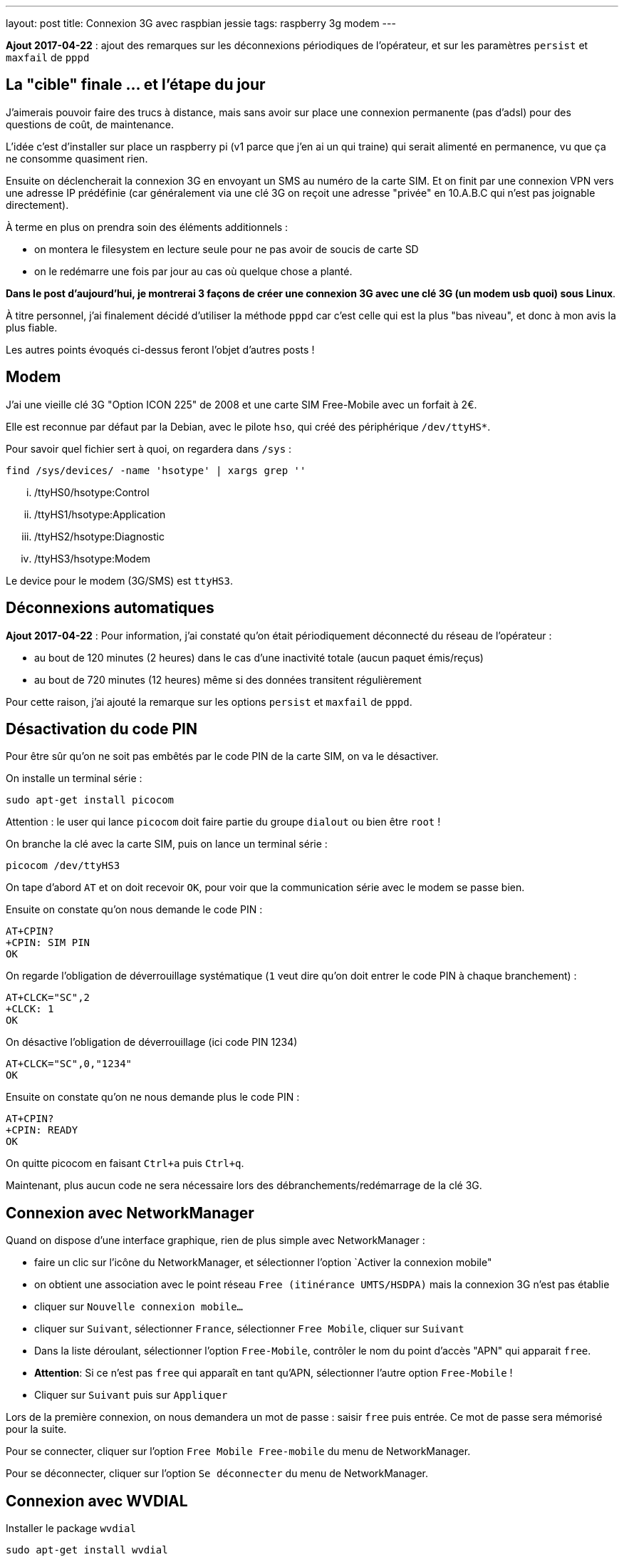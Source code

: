 ---
layout: post
title: Connexion 3G avec raspbian jessie
tags: raspberry 3g modem
---

**Ajout 2017-04-22** : ajout des remarques sur les déconnexions périodiques de l'opérateur, et sur les paramètres `persist` et `maxfail` de `pppd`

== La "cible" finale ... et l'étape du jour

J'aimerais pouvoir faire des trucs à distance, mais sans avoir sur place une connexion permanente (pas d'adsl) pour des questions de coût, de maintenance.

L'idée c'est d'installer sur place un raspberry pi (v1 parce que j'en ai un qui traine) qui serait alimenté en permanence, vu que ça ne consomme quasiment rien.

Ensuite on déclencherait la connexion 3G en envoyant un SMS au numéro de la carte SIM. Et on finit par une connexion VPN vers une adresse IP prédéfinie (car généralement via une clé 3G on reçoit une adresse "privée" en 10.A.B.C qui n'est pas joignable directement).

À terme en plus on prendra soin des éléments additionnels :

- on montera le filesystem en lecture seule pour ne pas avoir de soucis de carte SD
- on le redémarre une fois par jour au cas où quelque chose a planté.

*Dans le post d'aujourd'hui, je montrerai 3 façons de créer une connexion 3G avec une clé 3G (un modem usb quoi) sous Linux*.

À titre personnel, j'ai finalement décidé d'utiliser la méthode `pppd` car c'est celle qui est la plus "bas niveau", et donc à mon avis la plus fiable.

Les autres points évoqués ci-dessus feront l'objet d'autres posts !

== Modem

J'ai une vieille clé 3G "Option ICON 225" de 2008 et une carte SIM Free-Mobile avec un forfait à 2€.

Elle est reconnue par défaut par la Debian, avec le pilote `hso`, qui créé des périphérique `/dev/ttyHS*`.

Pour savoir quel fichier sert à quoi, on regardera dans `/sys` :

    find /sys/devices/ -name 'hsotype' | xargs grep ''

    ... /ttyHS0/hsotype:Control
    ... /ttyHS1/hsotype:Application
    ... /ttyHS2/hsotype:Diagnostic
    ... /ttyHS3/hsotype:Modem

Le device pour le modem (3G/SMS) est `ttyHS3`.

== Déconnexions automatiques

**Ajout 2017-04-22** : Pour information, j'ai constaté qu'on était périodiquement déconnecté du réseau de l'opérateur :

* au bout de 120 minutes (2 heures) dans le cas d'une inactivité totale (aucun paquet émis/reçus)
* au bout de 720 minutes (12 heures) même si des données transitent régulièrement

Pour cette raison, j'ai ajouté la remarque sur les options `persist` et `maxfail` de `pppd`.

== Désactivation du code PIN

Pour être sûr qu'on ne soit pas embêtés par le code PIN de la carte SIM, on va le désactiver.

On installe un terminal série :

    sudo apt-get install picocom

Attention : le user qui lance `picocom` doit faire partie du groupe `dialout` ou bien être `root` !

On branche la clé avec la carte SIM, puis on lance un terminal série :

    picocom /dev/ttyHS3

On tape d'abord `AT` et on doit recevoir `OK`, pour voir que la communication série avec le modem se passe bien.

Ensuite on constate qu'on nous demande le code PIN :

    AT+CPIN?
    +CPIN: SIM PIN
    OK

On regarde l'obligation de déverrouillage systématique (`1` veut dire qu'on doit entrer le code PIN à chaque branchement) :

    AT+CLCK="SC",2
    +CLCK: 1
    OK

On désactive l'obligation de déverrouillage (ici code PIN 1234)

    AT+CLCK="SC",0,"1234"
    OK

Ensuite on constate qu'on ne nous demande plus le code PIN :

    AT+CPIN?
    +CPIN: READY
    OK

On quitte picocom en faisant `Ctrl+a` puis `Ctrl+q`.

Maintenant, plus aucun code ne sera nécessaire lors des débranchements/redémarrage de la clé 3G.

== Connexion avec NetworkManager

Quand on dispose d'une interface graphique, rien de plus simple avec NetworkManager :

- faire un clic sur l'icône du NetworkManager, et sélectionner l'option `Activer la connexion mobile"

- on obtient une association avec le point réseau `Free (itinérance UMTS/HSDPA)` mais la connexion 3G n'est pas établie

- cliquer sur `Nouvelle connexion mobile...`

- cliquer sur `Suivant`, sélectionner `France`, sélectionner `Free Mobile`, cliquer sur `Suivant`

- Dans la liste déroulant, sélectionner l'option `Free-Mobile`, contrôler le nom du point d'accès "APN" qui apparait `free`.

- *Attention*: Si ce n'est pas `free` qui apparaît en tant qu'APN, sélectionner l'autre option `Free-Mobile` !

- Cliquer sur `Suivant` puis sur `Appliquer`

Lors de la première connexion, on nous demandera un mot de passe : saisir `free` puis entrée. Ce mot de passe sera mémorisé pour la suite.

Pour se connecter, cliquer sur l'option `Free Mobile Free-mobile` du menu de NetworkManager.

Pour se déconnecter, cliquer sur l'option `Se déconnecter` du menu de NetworkManager.

== Connexion avec WVDIAL

Installer le package `wvdial`

    sudo apt-get install wvdial

Configurer `/etc/wvdial.conf` :

    [Dialer Defaults]
    Modem Type = Analog Modem
    ISDN = 0
    Modem = /dev/ttyHS3
    Baud = 115200
    Init1 = AT
    Init3 = ATZ
    Init4 = ATQ0 V1 E1 S0=0 &C1 &D2 +FCLASS=0
    Init5 = AT+CGDCONT=1,"IP","free"
    Stupid mode = 1
    Phone = *99#
    New PPPD = yes
    Check Def Route = 1
    Username = free
    Password = free

On teste la connexion via `sudo wvdial` :

    --> WvDial: Internet dialer version 1.61
    --> Cannot get information for serial port.
    --> Initializing modem.
    --> Sending: AT
    AT
    OK
    --> Sending: ATZ
    ATZ
    OK
    --> Sending: ATQ0 V1 E1 S0=0 &C1 &D2 +FCLASS=0
    ATQ0 V1 E1 S0=0 &C1 &D2 +FCLASS=0
    OK
    --> Sending: AT+CGDCONT=1,"IP","free"
    AT+CGDCONT=1,"IP","free"
    OK
    --> Modem initialized.
    --> Sending: ATDT*99#
    --> Waiting for carrier.
    ATDT*99#
    CONNECT 7200000
    --> Carrier detected.  Starting PPP immediately.
    --> Starting pppd at Sun Apr 16 11:48:25 2017
    --> Pid of pppd: 14091
    --> Using interface ppp0
    --> pppd: ���v[18]z�
    --> pppd: ���v[18]z�
    --> pppd: ���v[18]z�
    --> pppd: ���v[18]z�
    --> pppd: ���v[18]z�
    --> local  IP address 10.47.118.140
    --> pppd: ���v[18]z�
    --> remote IP address 10.64.64.64
    --> pppd: ���v[18]z�
    --> primary   DNS address 212.27.40.240
    --> pppd: ���v[18]z�
    --> secondary DNS address 212.27.40.241
    --> pppd: ���v[18]z�

On interrompt la connexion via `Ctrl-C`

    ^CCaught signal 2:  Attempting to exit gracefully...
    --> Terminating on signal 15
    --> pppd: ���v[18]z�
    --> Connect time 0.6 minutes.
    --> pppd: ���v[18]z�
    --> pppd: ���v[18]z�
    --> pppd: ���v[18]z�
    --> Disconnecting at Sun Apr 16 11:49:04 2017

Configurer `/etc/network/interfaces` :

    # auto ppp0
    iface ppp0 inet wvdial

Pour activer la connexion : `sudo ifup ppp0`

Après quelques secondes, on constate que ça marche via `ppp0` :

    $ ip route

    default dev ppp0  scope link
    10.64.64.64 dev ppp0  proto kernel  scope link  src 10.191.207.59

    $ ping 8.8.8.8
    PING 8.8.8.8 (8.8.8.8) 56(84) bytes of data.
    64 bytes from 8.8.8.8: icmp_seq=1 ttl=56 time=352 ms
    64 bytes from 8.8.8.8: icmp_seq=2 ttl=56 time=352 ms
    64 bytes from 8.8.8.8: icmp_seq=3 ttl=56 time=329 ms
    ^C
    --- 8.8.8.8 ping statistics ---
    3 packets transmitted, 3 received, 0% packet loss, time 2003ms
    rtt min/avg/max/mdev = 329.094/344.814/352.735/11.136 ms

On désactive la connexion : `sudo ifdown ppp0`

== Connexion avec PPPD

Installer le package `pppd`

    sudo apt-get install pppd

On contrôle/définit les options par défaut `/etc/ppp/options` :

    asyncmap 0
    auth
    crtscts
    lock
    hide-password
    modem
    lcp-echo-interval 30
    lcp-echo-failure 4
    noipx

On définit le script de discussion avec le provider `/etc/ppp/chat/freemobile.chat` :

    #ECHO ON
    ABORT 'BUSY'
    ABORT 'ERROR'
    ABORT 'NO ANSWER'
    ABORT 'NO CARRIER'
    '' AT
    OK ATZ
    OK 'ATQ0 V1 E1 S0=0 &C1 &D2 +FCLASS=0'
    OK AT+CGDCONT=1,"IP","free"
    OK ATDT*99#

On définit les options pour le fournisseur `/etc/ppp/peers/freemobile` :

    115200
    connect 'chat -v -t 60 -f /etc/ppp/chat/freemobile.chat'
    noauth

**Ajout 2017-04-22** : Si vous voulez que la connexion reste active en permanence une fois lancée, ajouter aussi les options suivantes :

    persist
    maxfail 0

Pour débugger ce qui se passe : `sudo tail -f /var/log/message`

On active la connexion : `pon freemobile`

    Apr 16 12:11:00 localhost pppd[15397]: pppd 2.4.6 started by root, uid 0
    Apr 16 12:11:01 localhost chat[15399]: abort on (BUSY)
    Apr 16 12:11:01 localhost chat[15399]: abort on (ERROR)
    Apr 16 12:11:01 localhost chat[15399]: abort on (NO ANSWER)
    Apr 16 12:11:01 localhost chat[15399]: abort on (NO CARRIER)
    Apr 16 12:11:01 localhost chat[15399]: send (AT^M)
    Apr 16 12:11:01 localhost chat[15399]: expect (OK)
    Apr 16 12:11:01 localhost chat[15399]: AT^M^M
    Apr 16 12:11:01 localhost chat[15399]: OK
    Apr 16 12:11:01 localhost chat[15399]:  -- got it
    Apr 16 12:11:01 localhost chat[15399]: send (ATZ^M)
    Apr 16 12:11:01 localhost chat[15399]: expect (OK)
    Apr 16 12:11:01 localhost chat[15399]: ^M
    Apr 16 12:11:01 localhost chat[15399]: ATZ^M^M
    Apr 16 12:11:01 localhost chat[15399]: OK
    Apr 16 12:11:01 localhost chat[15399]:  -- got it
    Apr 16 12:11:01 localhost chat[15399]: send (ATQ0 V1 E1 S0=0 &C1 &D2 +FCLASS=0^M)
    Apr 16 12:11:02 localhost chat[15399]: expect (OK)
    Apr 16 12:11:02 localhost chat[15399]: ^M
    Apr 16 12:11:02 localhost chat[15399]: ATQ0 V1 E1 S0=0 &C1 &D2 +FCLASS=0^M^M
    Apr 16 12:11:02 localhost chat[15399]: OK
    Apr 16 12:11:02 localhost chat[15399]:  -- got it
    Apr 16 12:11:02 localhost chat[15399]: send (AT+CGDCONT=1,"IP","free"^M)
    Apr 16 12:11:02 localhost chat[15399]: expect (OK)
    Apr 16 12:11:02 localhost chat[15399]: ^M
    Apr 16 12:11:02 localhost chat[15399]: AT+CGDCONT=1,"IP","free"^M^M
    Apr 16 12:11:02 localhost chat[15399]: OK
    Apr 16 12:11:02 localhost chat[15399]:  -- got it
    Apr 16 12:11:02 localhost chat[15399]: send (ATDT*99#^M)
    Apr 16 12:11:02 localhost pppd[15397]: Serial connection established.
    Apr 16 12:11:02 localhost pppd[15397]: Using interface ppp0
    Apr 16 12:11:02 localhost pppd[15397]: Connect: ppp0 <--> /dev/ttyHS3
    Apr 16 12:11:03 localhost pppd[15397]: PAP authentication succeeded
    Apr 16 12:11:07 localhost pppd[15397]: Could not determine remote IP address: defaulting to 10.64.64.64
    Apr 16 12:11:07 localhost pppd[15397]: local  IP address 10.103.160.93
    Apr 16 12:11:07 localhost pppd[15397]: remote IP address 10.64.64.64
    Apr 16 12:11:07 localhost pppd[15397]: primary   DNS address 212.27.40.240
    Apr 16 12:11:07 localhost pppd[15397]: secondary DNS address 212.27.40.241

On constate que ça marche via `ppp0` :

    $ ip route

    default dev ppp0  scope link
    10.64.64.64 dev ppp0  proto kernel  scope link  src 10.191.207.59

    $ ping 8.8.8.8
    PING 8.8.8.8 (8.8.8.8) 56(84) bytes of data.
    64 bytes from 8.8.8.8: icmp_seq=1 ttl=56 time=107 ms
    64 bytes from 8.8.8.8: icmp_seq=2 ttl=56 time=126 ms
    64 bytes from 8.8.8.8: icmp_seq=3 ttl=56 time=125 ms
    ^C
    --- 8.8.8.8 ping statistics ---
    3 packets transmitted, 3 received, 0% packet loss, time 2003ms
    rtt min/avg/max/mdev = 126.383/140.820/168.964/19.905 ms

Pour désactiver la connexion : `poff`

    Apr 16 12:45:20 localhost pppd[2493]: Terminating on signal 15
    Apr 16 12:45:20 localhost pppd[2493]: Connect time 0.5 minutes.
    Apr 16 12:45:20 localhost pppd[2493]: Sent 480 bytes, received 252 bytes.
    Apr 16 12:45:20 localhost pppd[2493]: Connection terminated.
    Apr 16 12:45:21 localhost pppd[2493]: Exit.

Pour activer la connexion : `sudo pon freemobile`

On désactive la connexion : `sudo poff`

=== Routage restreint

Si on ne souhaite pas que la route par défaut soit utilisée via la connexion 3G, mais plutôt définir des routes spécifiques :

- d'abord ajouter `nodefaultroute` à `/etc/ppp/peers/freemobile`

- ensuite, créer un script qui devra être exécutable et qui sera exécuté quand l'interface devient up

On l'appellera `/etc/ppp/ip-up.d/0100local_freemobile` et il aura avec le contenu suivant :

    #!/bin/sh
    SPECIFIC_ROUTE="8.8.8.8"
    if test "${CALL_FILE}" = "freemobile"
    then
        /sbin/ip route replace ${SPECIFIC_ROUTE} dev ${PPP_IFACE}
    fi

Les paramètres et variable d'environnements utilisables dans ce script sont décrits dans `man pppd` section `SCRIPTS`. Ce script est appelé par `/etc/ppp/ip-up` qui lui-même est automatiquement appelé par `pppd` quand l'interface ip est disponible.

Une fois la connexion établie, on affiche le routage  : `ip route`

    default via 192.168.1.1 dev eth0
    8.8.8.8 dev ppp0  scope link
    10.64.64.64 dev ppp0  proto kernel  scope link  src 10.92.216.131
    192.168.1.0/24 dev eth0  proto kernel  scope link  src 192.168.1.3  metric 202

On voit dans cette table de routage que seul le trafic vers `8.8.8.8` partira via la connexion 3G `ppp0` (et aura donc une latence plus élevée). Le reste du trafic partira via la route par défaut (s'il y en a une !) et aura donc une latence faible vu que ce serait de l'ADSL ou de la fibre. Vérifions tout ça.

Traffic via la connexion 3G :

    $ ping -c 3 8.8.8.8

    PING 8.8.8.8 (8.8.8.8) 56(84) bytes of data.
    64 bytes from 8.8.8.8: icmp_seq=1 ttl=59 time=628 ms
    64 bytes from 8.8.8.8: icmp_seq=2 ttl=59 time=506 ms
    64 bytes from 8.8.8.8: icmp_seq=3 ttl=59 time=316 ms

    --- 8.8.8.8 ping statistics ---
    3 packets transmitted, 3 received, 0% packet loss, time 2001ms
    rtt min/avg/max/mdev = 316.072/483.529/628.004/128.381 ms

Traffic hors connexion 3G :

    $ ping -c 3 8.8.4.4

    PING 8.8.4.4 (8.8.4.4) 56(84) bytes of data.
    64 bytes from 8.8.4.4: icmp_seq=1 ttl=58 time=2.34 ms
    64 bytes from 8.8.4.4: icmp_seq=2 ttl=58 time=1.77 ms
    64 bytes from 8.8.4.4: icmp_seq=3 ttl=58 time=2.48 ms

    --- 8.8.4.4 ping statistics ---
    3 packets transmitted, 3 received, 0% packet loss, time 2002ms
    rtt min/avg/max/mdev = 1.773/2.203/2.488/0.309 ms

De cette manière, on peut restreindre le trafic qui consomme le forfait 3G de l'abonnement !

